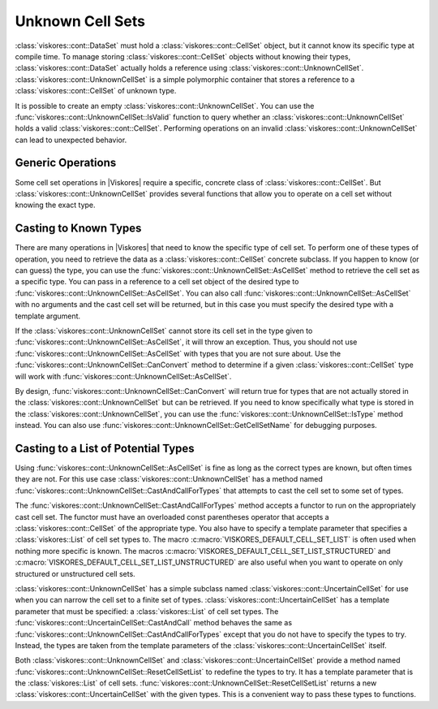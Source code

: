 =================================
Unknown Cell Sets
=================================

.. index::
   single: unknown cell set
   single: cell set; unknown

:class:`viskores::cont::DataSet` must hold a :class:`viskores::cont::CellSet` object, but it cannot know its specific type at compile time.
To manage storing :class:`viskores::cont::CellSet` objects without knowing their types, :class:`viskores::cont::DataSet` actually holds a reference using :class:`viskores::cont::UnknownCellSet`.
:class:`viskores::cont::UnknownCellSet` is a simple polymorphic container that stores a reference to a :class:`viskores::cont::CellSet` of unknown type.

.. doxygenclass:: viskores::cont::UnknownCellSet

It is possible to create an empty :class:`viskores::cont::UnknownCellSet`.
You can use the :func:`viskores::cont::UnknownCellSet::IsValid` function to query whether an :class:`viskores::cont::UnknownCellSet` holds a valid :class:`viskores::cont::CellSet`.
Performing operations on an invalid :class:`viskores::cont::UnknownCellSet` can lead to unexpected behavior.


------------------------------
Generic Operations
------------------------------

Some cell set operations in |Viskores| require a specific, concrete class of :class:`viskores::cont::CellSet`.
But :class:`viskores::cont::UnknownCellSet` provides several functions that allow you to operate on a cell set without knowing the exact type.

.. doxygenfunction:: viskores::cont::UnknownCellSet::IsValid
.. doxygenfunction:: viskores::cont::UnknownCellSet::GetCellSetBase()
.. doxygenfunction:: viskores::cont::UnknownCellSet::GetCellSetBase() const
.. doxygenfunction:: viskores::cont::UnknownCellSet::NewInstance
.. doxygenfunction:: viskores::cont::UnknownCellSet::GetCellSetName
.. doxygenfunction:: viskores::cont::UnknownCellSet::GetNumberOfCells
.. doxygenfunction:: viskores::cont::UnknownCellSet::GetNumberOfPoints
.. doxygenfunction:: viskores::cont::UnknownCellSet::GetCellShape
.. doxygenfunction:: viskores::cont::UnknownCellSet::GetNumberOfPointsInCell
.. doxygenfunction:: viskores::cont::UnknownCellSet::GetCellPointIds
.. doxygenfunction:: viskores::cont::UnknownCellSet::DeepCopyFrom
.. doxygenfunction:: viskores::cont::UnknownCellSet::PrintSummary
.. doxygenfunction:: viskores::cont::UnknownCellSet::ReleaseResourcesExecution


------------------------------
Casting to Known Types
------------------------------

.. index::
   double: unknown cell set; cast

There are many operations in |Viskores| that need to know the specific type of cell set.
To perform one of these types of operation, you need to retrieve the data as a :class:`viskores::cont::CellSet` concrete subclass.
If you happen to know (or can guess) the type, you can use the :func:`viskores::cont::UnknownCellSet::AsCellSet` method to retrieve the cell set as a specific type.
You can pass in a reference to a cell set object of the desired type to :func:`viskores::cont::UnknownCellSet::AsCellSet`.
You can also call :func:`viskores::cont::UnknownCellSet::AsCellSet` with no arguments and the cast cell set will be returned, but in this case you must specify the desired type with a template argument.

.. doxygenfunction:: viskores::cont::UnknownCellSet::AsCellSet(CellSetType& cellSet) const
.. doxygenfunction:: viskores::cont::UnknownCellSet::AsCellSet() const

.. load-example:: UnknownCellSetAsCellSet
   :file: GuideExampleDataSetCreation.cxx
   :caption: Retrieving a cell set of a known type from :class:`viskores::cont::UnknownCellSet`.

.. index::
   double: unknown cell set; query type

If the :class:`viskores::cont::UnknownCellSet` cannot store its cell set in the type given to :func:`viskores::cont::UnknownCellSet::AsCellSet`, it will throw an exception.
Thus, you should not use :func:`viskores::cont::UnknownCellSet::AsCellSet` with types that you are not sure about.
Use the :func:`viskores::cont::UnknownCellSet::CanConvert` method to determine if a given :class:`viskores::cont::CellSet` type will work with :func:`viskores::cont::UnknownCellSet::AsCellSet`.

.. doxygenfunction:: viskores::cont::UnknownCellSet::CanConvert

.. load-example:: UnknownCellSetCanConvert
   :file: GuideExampleDataSetCreation.cxx
   :caption: Querying whether a given :class:`viskores::cont::CellSet` can be retrieved from an :class:`viskores::cont::UnknownCellSet`.

By design, :func:`viskores::cont::UnknownCellSet::CanConvert` will return true for types that are not actually stored in the :class:`viskores::cont::UnknownCellSet` but can be retrieved.
If you need to know specifically what type is stored in the :class:`viskores::cont::UnknownCellSet`, you can use the :func:`viskores::cont::UnknownCellSet::IsType` method instead.
You can also use 
:func:`viskores::cont::UnknownCellSet::GetCellSetName` for debugging purposes.

.. doxygenfunction:: viskores::cont::UnknownCellSet::IsType

.. commonerrors::
   :func:`viskores::cont::UnknownCellSet::CanConvert` is almost always safer to use than :func:`viskores::cont::UnknownCellSet::IsType` or its similar methods.
   Even though :func:`viskores::cont::UnknownCellSet::IsType` reflects the actual cell set type, :func:`viskores::cont::UnknownCellSet::CanConvert` better describes how :class:`viskores::cont::UnknownCellSet` will behave.


----------------------------------------
Casting to a List of Potential Types
----------------------------------------

.. index::
   double: unknown cell set; cast

Using :func:`viskores::cont::UnknownCellSet::AsCellSet` is fine as long as the correct types are known, but often times they are not.
For this use case :class:`viskores::cont::UnknownCellSet` has a method named :func:`viskores::cont::UnknownCellSet::CastAndCallForTypes` that attempts to cast the cell set to some set of types.

.. doxygenfunction:: viskores::cont::UnknownCellSet::CastAndCallForTypes

The :func:`viskores::cont::UnknownCellSet::CastAndCallForTypes` method accepts a functor to run on the appropriately cast cell set.
The functor must have an overloaded const parentheses operator that accepts a :class:`viskores::cont::CellSet` of the appropriate type.
You also have to specify a template parameter that specifies a :class:`viskores::List` of cell set types to.
The macro :c:macro:`VISKORES_DEFAULT_CELL_SET_LIST` is often used when nothing more specific is known.
The macros :c:macro:`VISKORES_DEFAULT_CELL_SET_LIST_STRUCTURED` and :c:macro:`VISKORES_DEFAULT_CELL_SET_LIST_UNSTRUCTURED` are also useful when you want to operate on only structured or unstructured cell sets.

.. doxygendefine:: VISKORES_DEFAULT_CELL_SET_LIST
.. doxygendefine:: VISKORES_DEFAULT_CELL_SET_LIST_STRUCTURED
.. doxygendefine:: VISKORES_DEFAULT_CELL_SET_LIST_UNSTRUCTURED

.. load-example:: UnknownCellSetCastAndCallForTypes
   :file: GuideExampleDataSetCreation.cxx
   :caption: Operating with :func:`viskores::cont::UnknownCellSet::CastAndCallForTypes`.

.. didyouknow::
   The first (required) argument to :func:`viskores::cont::UnknownCellSet::CastAndCallForTypes` is the functor to call with the cell set.
   You can supply any number of optional arguments after that.
   Those arguments will be passed directly to the functor.
   This makes it easy to pass state to the functor.

.. didyouknow::
   When an :class:`viskores::cont::UnknownCellSet` is used in place of an :class:`viskores::cont::CellSet` as an argument to a worklet invocation, it will internally use :func:`viskores::cont::UnknownCellSet::CastAndCallForTypes` to attempt to call the worklet with an :class:`viskores::cont::CellSet` of the correct type.

:class:`viskores::cont::UnknownCellSet` has a simple subclass named :class:`viskores::cont::UncertainCellSet` for use when you can narrow the cell set to a finite set of types.
:class:`viskores::cont::UncertainCellSet` has a template parameter that must be specified: a :class:`viskores::List` of cell set types.
The :func:`viskores::cont::UncertainCellSet::CastAndCall` method behaves the same as :func:`viskores::cont::UnknownCellSet::CastAndCallForTypes` except that you do not have to specify the types to try.
Instead, the types are taken from the template parameters of the :class:`viskores::cont::UncertainCellSet` itself.

.. doxygenclass:: viskores::cont::UncertainCellSet
   :members:

.. load-example:: UncertainCellSet
   :file: GuideExampleDataSetCreation.cxx
   :caption: Using :class:`viskores::cont::UncertainCellSet` to cast and call a functor.

.. didyouknow::
   Like with :class:`viskores::cont::UnknownCellSet`, if an :class:`viskores::cont::UncertainCellSet` is used in a worklet invocation, it will internally use :func:`viskores::cont::UncertainCellSet::CastAndCall`.
   This provides a convenient way to specify what cell set types the invoker should try.

Both :class:`viskores::cont::UnknownCellSet` and :class:`viskores::cont::UncertainCellSet` provide a method named :func:`viskores::cont::UnknownCellSet::ResetCellSetList` to redefine the types to try.
It has a template parameter that is the :class:`viskores::List` of cell sets.
:func:`viskores::cont::UnknownCellSet::ResetCellSetList` returns a new :class:`viskores::cont::UncertainCellSet` with the given types.
This is a convenient way to pass these types to functions.

.. doxygenfunction:: viskores::cont::UnknownCellSet::ResetCellSetList() const
.. doxygenfunction:: viskores::cont::UnknownCellSet::ResetCellSetList(NewCellSetList) const

.. load-example:: UnknownCellSetResetCellSetList
   :file: GuideExampleDataSetCreation.cxx
   :caption: Resetting the types of an :class:`viskores::cont::UnknownCellSet`.

.. commonerrors::
   Because it returns a :class:`viskores::cont::UncertainCellSet`, you need to include :file:`viskores/cont/UncertainCellSet.h` if you use :func:`viskores::cont::UnknownCellSet::ResetCellSetList`.
   This is true even if you do not directly use the returned object.
